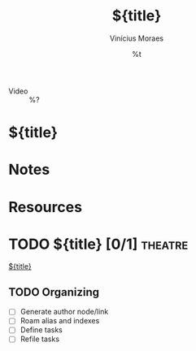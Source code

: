 #+TITLE: ${title}
#+AUTHOR: Vinícius Moraes
#+EMAIL: vinicius.moraes@eternodevir.com
#+DATE: %t
#+FILETAGS: :capture:video:
#+CATEGORY: capture
#+STARTUP: inlineimages
- Video :: %?

* ${title}

* Notes

* Resources

* TODO ${title} [0/1]                                                  :theatre:

[[id:${id}][${title}]]

** TODO Organizing
- [ ] Generate author node/link
- [ ] Roam alias and indexes
- [ ] Define tasks
- [ ] Refile tasks

